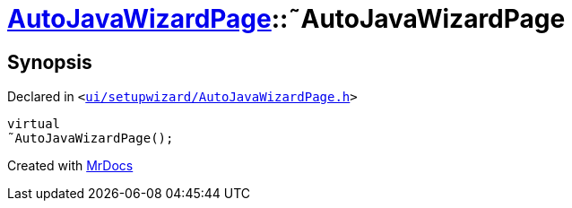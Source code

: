 [#AutoJavaWizardPage-2destructor]
= xref:AutoJavaWizardPage.adoc[AutoJavaWizardPage]::&tilde;AutoJavaWizardPage
:relfileprefix: ../
:mrdocs:


== Synopsis

Declared in `&lt;https://github.com/PrismLauncher/PrismLauncher/blob/develop/ui/setupwizard/AutoJavaWizardPage.h#L14[ui&sol;setupwizard&sol;AutoJavaWizardPage&period;h]&gt;`

[source,cpp,subs="verbatim,replacements,macros,-callouts"]
----
virtual
&tilde;AutoJavaWizardPage();
----



[.small]#Created with https://www.mrdocs.com[MrDocs]#
